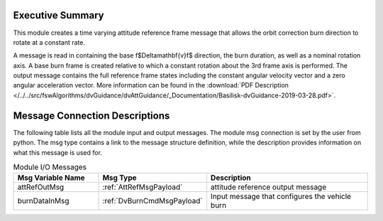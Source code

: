 Executive Summary
-----------------

This module creates a time varying attitude reference frame message that allows the orbit correction burn direction to rotate at a constant rate.

A message is read in containing the base \f$\Delta\mathbf{v}\f$ direction, the burn duration, as well as a nominal rotation axis.  A base burn frame is created relative to which a constant rotation about the 3rd frame axis is performed.  The output message contains the full reference frame states including the constant angular velocity vector and a zero angular acceleration vector. More information can be found in the
:download:`PDF Description </../../src/fswAlgorithms/dvGuidance/dvAttGuidance/_Documentation/Basilisk-dvGuidance-2019-03-28.pdf>`.

Message Connection Descriptions
-------------------------------
The following table lists all the module input and output messages.  The module msg connection is set by the
user from python.  The msg type contains a link to the message structure definition, while the description
provides information on what this message is used for.

.. list-table:: Module I/O Messages
    :widths: 25 25 50
    :header-rows: 1

    * - Msg Variable Name
      - Msg Type
      - Description
    * - attRefOutMsg
      - :ref:`AttRefMsgPayload`
      - attitude reference output message
    * - burnDataInMsg
      - :ref:`DvBurnCmdMsgPayload`
      - Input message that configures the vehicle burn
